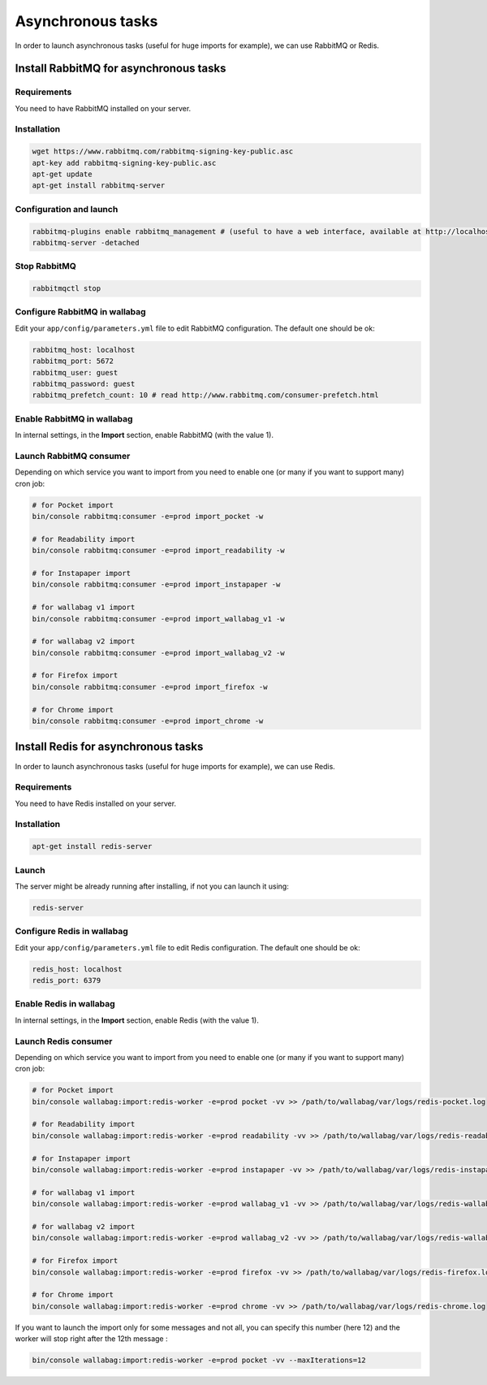 Asynchronous tasks
==================

In order to launch asynchronous tasks (useful for huge imports for example), we can use RabbitMQ or Redis.

Install RabbitMQ for asynchronous tasks
---------------------------------------

Requirements
^^^^^^^^^^^^

You need to have RabbitMQ installed on your server.

Installation
^^^^^^^^^^^^

.. code:: bash

  wget https://www.rabbitmq.com/rabbitmq-signing-key-public.asc
  apt-key add rabbitmq-signing-key-public.asc
  apt-get update
  apt-get install rabbitmq-server

Configuration and launch
^^^^^^^^^^^^^^^^^^^^^^^^

.. code:: bash

  rabbitmq-plugins enable rabbitmq_management # (useful to have a web interface, available at http://localhost:15672/ (guest/guest)
  rabbitmq-server -detached

Stop RabbitMQ
^^^^^^^^^^^^^

.. code:: bash

  rabbitmqctl stop


Configure RabbitMQ in wallabag
^^^^^^^^^^^^^^^^^^^^^^^^^^^^^^

Edit your ``app/config/parameters.yml`` file to edit RabbitMQ configuration. The default one should be ok:

.. code:: yaml

    rabbitmq_host: localhost
    rabbitmq_port: 5672
    rabbitmq_user: guest
    rabbitmq_password: guest
    rabbitmq_prefetch_count: 10 # read http://www.rabbitmq.com/consumer-prefetch.html

Enable RabbitMQ in wallabag
^^^^^^^^^^^^^^^^^^^^^^^^^^^

In internal settings, in the **Import** section, enable RabbitMQ (with the value 1).

Launch RabbitMQ consumer
^^^^^^^^^^^^^^^^^^^^^^^^

Depending on which service you want to import from you need to enable one (or many if you want to support many) cron job:

.. code:: bash

  # for Pocket import
  bin/console rabbitmq:consumer -e=prod import_pocket -w

  # for Readability import
  bin/console rabbitmq:consumer -e=prod import_readability -w

  # for Instapaper import
  bin/console rabbitmq:consumer -e=prod import_instapaper -w

  # for wallabag v1 import
  bin/console rabbitmq:consumer -e=prod import_wallabag_v1 -w

  # for wallabag v2 import
  bin/console rabbitmq:consumer -e=prod import_wallabag_v2 -w

  # for Firefox import
  bin/console rabbitmq:consumer -e=prod import_firefox -w

  # for Chrome import
  bin/console rabbitmq:consumer -e=prod import_chrome -w

Install Redis for asynchronous tasks
------------------------------------

In order to launch asynchronous tasks (useful for huge imports for example), we can use Redis.

Requirements
^^^^^^^^^^^^

You need to have Redis installed on your server.

Installation
^^^^^^^^^^^^

.. code:: bash

  apt-get install redis-server

Launch
^^^^^^

The server might be already running after installing, if not you can launch it using:

.. code:: bash

  redis-server


Configure Redis in wallabag
^^^^^^^^^^^^^^^^^^^^^^^^^^^

Edit your ``app/config/parameters.yml`` file to edit Redis configuration. The default one should be ok:

.. code:: yaml

    redis_host: localhost
    redis_port: 6379

Enable Redis in wallabag
^^^^^^^^^^^^^^^^^^^^^^^^

In internal settings, in the **Import** section, enable Redis (with the value 1).

Launch Redis consumer
^^^^^^^^^^^^^^^^^^^^^

Depending on which service you want to import from you need to enable one (or many if you want to support many) cron job:

.. code:: bash

  # for Pocket import
  bin/console wallabag:import:redis-worker -e=prod pocket -vv >> /path/to/wallabag/var/logs/redis-pocket.log

  # for Readability import
  bin/console wallabag:import:redis-worker -e=prod readability -vv >> /path/to/wallabag/var/logs/redis-readability.log

  # for Instapaper import
  bin/console wallabag:import:redis-worker -e=prod instapaper -vv >> /path/to/wallabag/var/logs/redis-instapaper.log

  # for wallabag v1 import
  bin/console wallabag:import:redis-worker -e=prod wallabag_v1 -vv >> /path/to/wallabag/var/logs/redis-wallabag_v1.log

  # for wallabag v2 import
  bin/console wallabag:import:redis-worker -e=prod wallabag_v2 -vv >> /path/to/wallabag/var/logs/redis-wallabag_v2.log

  # for Firefox import
  bin/console wallabag:import:redis-worker -e=prod firefox -vv >> /path/to/wallabag/var/logs/redis-firefox.log

  # for Chrome import
  bin/console wallabag:import:redis-worker -e=prod chrome -vv >> /path/to/wallabag/var/logs/redis-chrome.log

If you want to launch the import only for some messages and not all, you can specify this number (here 12) and the worker will stop right after the 12th message :

.. code:: bash

  bin/console wallabag:import:redis-worker -e=prod pocket -vv --maxIterations=12
